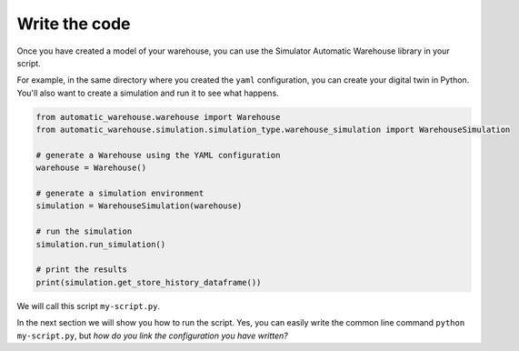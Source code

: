 
==============
Write the code
==============

Once you have created a model of your warehouse, you can use the Simulator Automatic Warehouse library in your script.

For example, in the same directory where you created the ``yaml`` configuration, you can create your digital twin in Python.
You'll also want to create a simulation and run it to see what happens.

.. code-block:: python

    from automatic_warehouse.warehouse import Warehouse
    from automatic_warehouse.simulation.simulation_type.warehouse_simulation import WarehouseSimulation

    # generate a Warehouse using the YAML configuration
    warehouse = Warehouse()

    # generate a simulation environment
    simulation = WarehouseSimulation(warehouse)

    # run the simulation
    simulation.run_simulation()

    # print the results
    print(simulation.get_store_history_dataframe())

We will call this script ``my-script.py``.

In the next section we will show you how to run the script.
Yes, you can easily write the common line command ``python my-script.py``,
but *how do you link the configuration you have written?*
